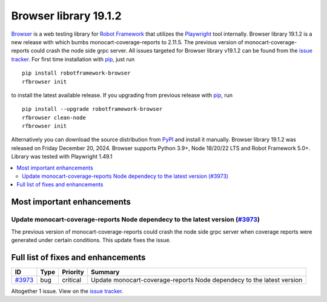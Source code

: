 ======================
Browser library 19.1.2
======================


.. default-role:: code


Browser_ is a web testing library for `Robot Framework`_ that utilizes
the Playwright_ tool internally. Browser library 19.1.2 is a new release with
which bumbs monocart-coverage-reports to 2.11.5. The previous version of
monocart-coverage-reports could crash the node side grpc server. All issues
targeted for Browser library v19.1.2 can be found from the `issue tracker`_.
For first time installation with pip_, just run
::
   pip install robotframework-browser
   rfbrowser init
to install the latest available release. If you upgrading
from previous release with pip_, run
::
   pip install --upgrade robotframework-browser
   rfbrowser clean-node
   rfbrowser init
Alternatively you can download the source distribution from PyPI_ and
install it manually. Browser library 19.1.2 was released on Friday December 20, 2024.
Browser supports Python 3.9+, Node 18/20/22 LTS and Robot Framework 5.0+.
Library was tested with Playwright 1.49.1

.. _Robot Framework: http://robotframework.org
.. _Browser: https://github.com/MarketSquare/robotframework-browser
.. _Playwright: https://github.com/microsoft/playwright
.. _pip: http://pip-installer.org
.. _PyPI: https://pypi.python.org/pypi/robotframework-browser
.. _issue tracker: https://github.com/MarketSquare/robotframework-browser/milestones/v19.1.2


.. contents::
   :depth: 2
   :local:

Most important enhancements
===========================

Update monocart-coverage-reports Node dependecy to the latest version (`#3973`_)
--------------------------------------------------------------------------------
The previous version of monocart-coverage-reports could crash the node side grpc server
when coverage reports were generated under certain conditions. This update fixes the issue.

Full list of fixes and enhancements
===================================

.. list-table::
    :header-rows: 1

    * - ID
      - Type
      - Priority
      - Summary
    * - `#3973`_
      - bug
      - critical
      - Update monocart-coverage-reports Node dependecy to the latest version

Altogether 1 issue. View on the `issue tracker <https://github.com/MarketSquare/robotframework-browser/issues?q=milestone%3Av19.1.2>`__.

.. _#3973: https://github.com/MarketSquare/robotframework-browser/issues/3973
